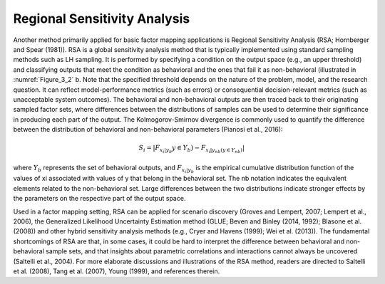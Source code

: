 Regional Sensitivity Analysis
*****************************
Another method primarily applied for basic factor mapping applications is Regional Sensitivity Analysis (RSA; Hornberger and Spear (1981)). RSA is a global sensitivity analysis method that is typically implemented using standard sampling methods such as LH sampling. It is performed by specifying a condition on the output space (e.g., an upper threshold) and classifying outputs that meet the condition as behavioral and the ones that fail it as non-behavioral (illustrated in :numref:`Figure_3_2` b. Note that the specified threshold depends on the nature of the problem, model, and the research question. It can reflect model-performance metrics (such as errors) or consequential decision-relevant metrics (such as unacceptable system outcomes). The behavioral and non-behavioral outputs are then traced back to their originating sampled factor sets, where differences between the distributions of samples can be used to determine their significance in producing each part of the output. The Kolmogorov-Smirnov divergence is commonly used to quantify the difference between the distribution of behavioral and non-behavioral parameters (Pianosi et al., 2016):


.. math::
  S_i=|F_{x_i|y_b}y \in Y_b)-F_{x_i|y_{nb}(y \in Y_{nb})}|

where :math:`Y_b` represents the set of behavioral outputs, and :math:`F_{x_i|y_b}` is the empirical cumulative distribution function of the values of xi associated with values of y that belong in the behavioral set. The nb notation indicates the equivalent elements related to the non-behavioral set. Large differences between the two distributions indicate stronger effects by the parameters on the respective part of the output space. 

Used in a factor mapping setting, RSA can be applied for scenario discovery (Groves and Lempert, 2007; Lempert et al., 2006), the Generalized Likelihood Uncertainty Estimation method (GLUE; Beven and Binley (2014, 1992); Blasone et al. (2008)) and other hybrid sensitivity analysis methods (e.g., Cryer and Havens (1999); Wei et al. (2013)). The fundamental shortcomings of RSA are that, in some cases, it could be hard to interpret the difference between behavioral and non-behavioral sample sets, and that insights about parametric correlations and interactions cannot always be uncovered (Saltelli et al., 2004). For more elaborate discussions and illustrations of the RSA method, readers are directed to Saltelli et al. (2008), Tang et al. (2007), Young (1999), and references therein.
